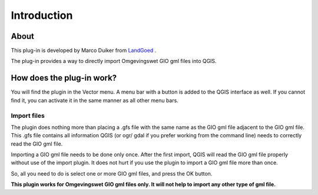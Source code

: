 Introduction
************

About
=====
This plug-in is developed by Marco Duiker from `LandGoed <http://www.landgoed.it/>`_ .

The plug-in provides a way to directly import Omgevingswet GIO gml files into QGIS.

How does the plug-in work?
==========================

You will find the plugin in the Vector menu. A menu bar with a button is added to the QGIS interface as well. If you cannot find it, you can activate it in the same manner as all other menu bars.


Import files
------------

The plugin does nothing more than placing a .gfs file with the same name as the GIO gml file adjacent to the GIO gml file. 
This .gfs file contains all information QGIS (or ogr/ gdal if you prefer working from the command line) needs to correctly read the GIO gml file.

Importing a GIO gml file needs to be done only once. After the first import, QGIS will read the GIO gml file properly without use of the import plugin.
It does not hurt if you use the plugin to import a GIO gml file more than once.

So, all you need to do is select one or more GIO gml files, and press the OK button.

**This plugin works for Omgevingswet GIO gml files only. It will not help to import any other type of gml file.**


